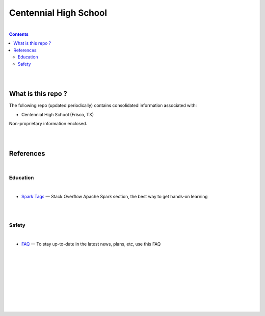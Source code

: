 

Centennial High School
##########################


|


.. contents::



|
|


What is this repo ? 
====================


The following repo (updated periodically) contains consolidated information associated with: 

* Centennial High School (Frisco, TX)

Non-proprietary information enclosed. 



|
|



References
============


|


Education
-----------------


|


* `Spark Tags <https://stackoverflow.com/questions/tagged/apache-spark>`_
  — Stack Overflow Apache Spark section, the best way to get hands-on learning








|
|


Safety 
-------------------

|

* `FAQ <https://www.friscoisd.org/departments/covid-19/coronavirus>`_
  — To stay up-to-date in the latest news, plans, etc, use this FAQ






























|
|
|
|
|
|
|
|
|



